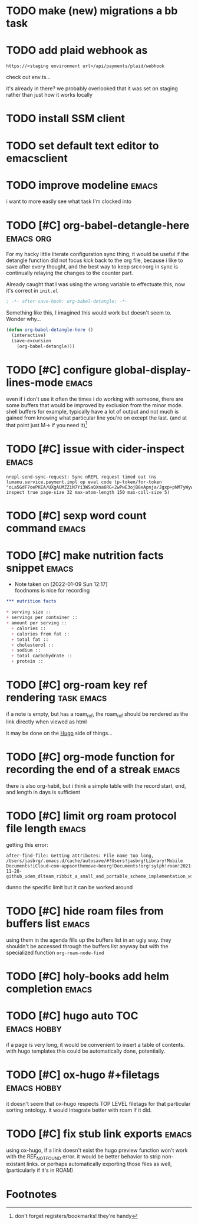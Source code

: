 #+startup: overview
#+todo: TODO(t) | DONE(d)
#+todo: | CANCELLED(c)
* TODO make (new) migrations a bb task
* TODO add plaid webhook as 

#+begin_example
https://<staging environment url>/api/payments/plaid/webhook
#+end_example

check out env.ts...

it's already in there? we probably overlooked that it was set on
staging rather than just how it works locally
* TODO install SSM client
* TODO set default text editor to emacsclient
* TODO improve modeline                                               :emacs:
i want to more easily see what task I'm clocked into
* TODO [#C] org-babel-detangle-here                               :emacs:org:
For my hacky little literate configuration sync thing, it would be
useful if the detangle function did not focus kick back to the org
file, because i like to save after every thought, and the best way to
keep src<->org in sync is continually relaying the changes to the
counter part. 

Already caught that I was using the wrong variable to effectuate this,
now it's correct in =init.el=

#+begin_src emacs-lisp
; -*- after-save-hook: org-babel-detangle; -*-
#+end_src

Something like this, I imagined this would work but doesn't seem to.
Wonder why...

#+begin_src emacs-lisp
(defun org-babel-detangle-here ()
  (interactive)
  (save-excursion
    (org-babel-detangle)))
#+end_src

* TODO [#C] configure global-display-lines-mode                       :emacs:

even if i don't use it often the times i do working with someone,
there are some buffers that would be improved by exclusion from the
minor mode. shell buffers for example, typically have a lot of output
and not much is gained from knowing what particular line you're on
except the last. (and at that point just M-> if you need it)[fn:1]
* TODO [#C] issue with cider-inspect                                  :emacs:

#+begin_example
nrepl-send-sync-request: Sync nREPL request timed out (ns lumanu.service.payment.impl op eval code (p-token/for-token "oLa5GdF7oePKEA/UXgAUMZZiN7Yi3WSaQXna6RG+2wPwE3ojB8xApnja/Jgxp+pNM7yWywMzT+E=") inspect true page-size 32 max-atom-length 150 max-coll-size 5)
#+end_example

* TODO [#C] sexp word count command                                   :emacs:
* TODO [#C] make nutrition facts snippet                              :emacs:

- Note taken on [2022-01-09 Sun 12:17] \\
  foodnoms is nice for recording
#+begin_src org
,*** nutrition facts

+ serving size :: 
+ servings per container ::
+ amount per serving ::
  + calories ::
  + calories from fat ::
  + total fat ::
  + cholesterol ::
  + sodium ::
  + total carbohydrate ::
  + protein :: 

#+end_src

* TODO [#C] org-roam key ref rendering                           :task:emacs:

if a note is empty, but has a roam_ref, the roam_ref should be
rendered as the link directly when viewed as html

it may be done on the [[id:7DE4B88F-4DEA-467D-826D-97691789415B][Hugo]] side of things...

* TODO [#C] org-mode function for recording the end of a streak       :emacs:

there is also org-habit, but i think a simple table with the record
start, end, and length in days is sufficient
* TODO [#C] limit org roam protocol file length                       :emacs:

getting this error:

#+begin_example
after-find-file: Getting attributes: File name too long, /Users/jasbrg/.emacs.d/cache/autosave/#!Users!jasbrg!Library!Mobile Documents!iCloud~com~appsonthemove~beorg!Documents!org!sylph!roam!2021-11-28-github_udem_dlteam_ribbit_a_small_and_portable_scheme_implementation_with_aot_and_incremental_compilers_that_fits_in_4k_it_supports_closures_tail_calls_first_class_continuations_and_a_repl.org#
#+end_example

dunno the specific limit but it can be worked around
* TODO [#C] hide roam files from buffers list                         :emacs:

using them in the agenda fills up the buffers list in an ugly way.
they shouldn't be accessed through the buffers list anyway but with
the specialized function ~org-roam-node-find~
* TODO [#C] holy-books add helm completion                            :emacs:
* TODO [#C] hugo auto TOC                                       :emacs:hobby:

if a page is very long, it would be convenient to insert a table of
contents. with hugo templates this could be automatically done,
potentially.
* TODO [#C] ox-hugo #+filetags                                  :emacs:hobby:

it doesn't seem that ox-hugo respects TOP LEVEL filetags for that
particular sorting ontology. it would integrate better with roam if it did.
* TODO [#C] fix stub link exports                                     :emacs:

using ox-hugo, if a link doesn't exist the hugo preview function won't
work with the REF_NOT_FOUND error. it would be better behavior to
strip non-existant links. or perhaps automatically exporting those
files as well, (particularly if it's in ROAM)
* Footnotes

[fn:1] don't forget registers/bookmarks! they're handy 

